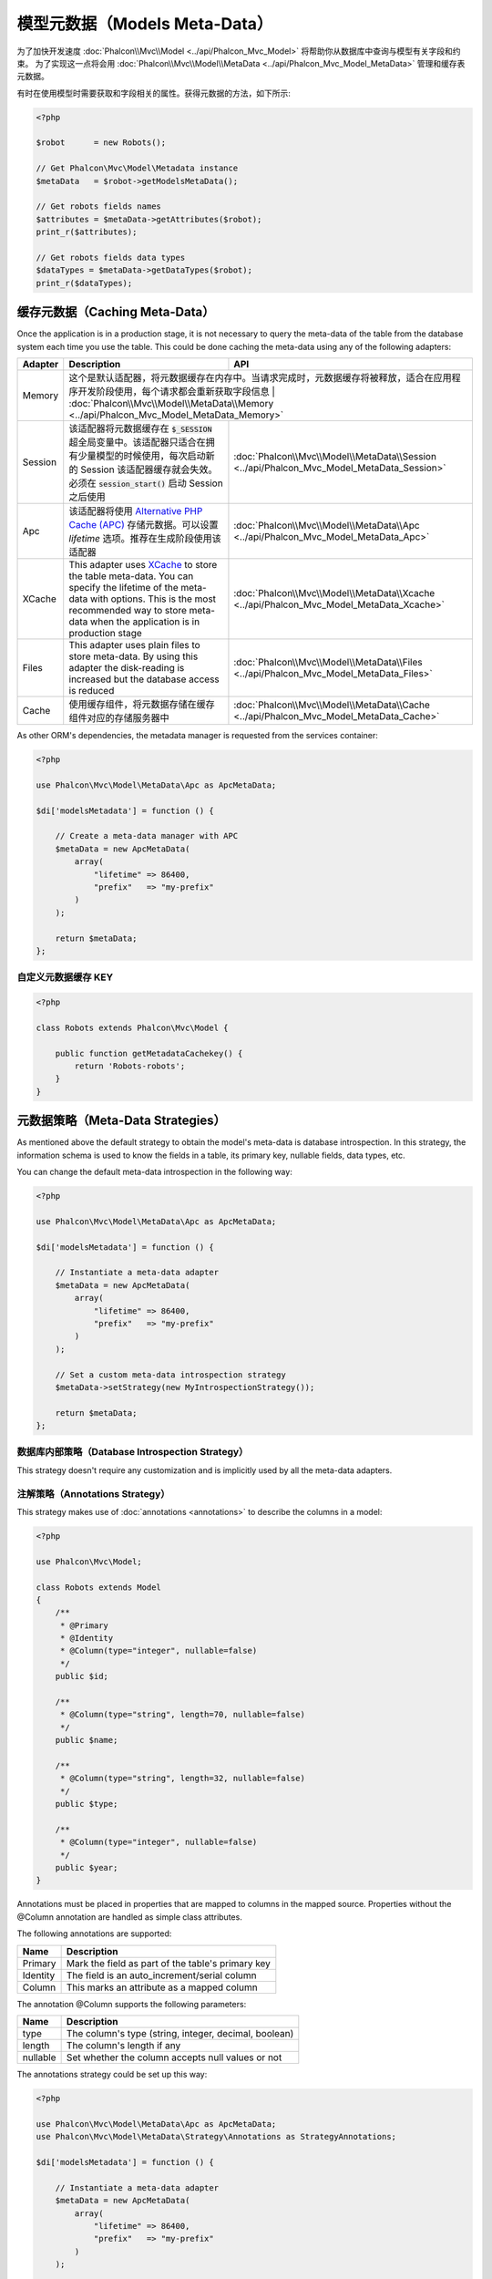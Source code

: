 模型元数据（Models Meta-Data）
==============================

为了加快开发速度 :doc:`Phalcon\\Mvc\\Model <../api/Phalcon_Mvc_Model>` 将帮助你从数据库中查询与模型有关字段和约束。
为了实现这一点将会用 :doc:`Phalcon\\Mvc\\Model\\MetaData <../api/Phalcon_Mvc_Model_MetaData>` 管理和缓存表元数据。

有时在使用模型时需要获取和字段相关的属性。获得元数据的方法，如下所示:

.. code-block:: php

    <?php

    $robot      = new Robots();

    // Get Phalcon\Mvc\Model\Metadata instance
    $metaData   = $robot->getModelsMetaData();

    // Get robots fields names
    $attributes = $metaData->getAttributes($robot);
    print_r($attributes);

    // Get robots fields data types
    $dataTypes = $metaData->getDataTypes($robot);
    print_r($dataTypes);

缓存元数据（Caching Meta-Data）
-------------------------------
Once the application is in a production stage, it is not necessary to query the meta-data of the table from the database system each
time you use the table. This could be done caching the meta-data using any of the following adapters:

+---------+---------------------------------------------------------------------------------------------------------------------------------------------------------------------------------------------------------------------------------+-------------------------------------------------------------------------------------------+
| Adapter | Description                                                                                                                                                                                                                     | API                                                                                       |
+=========+=================================================================================================================================================================================================================================+===========================================================================================+
| Memory  | 这个是默认适配器，将元数据缓存在内存中。当请求完成时，元数据缓存将被释放，适合在应用程序开发阶段使用，每个请求都会重新获取字段信息                                                                                             | :doc:`Phalcon\\Mvc\\Model\\MetaData\\Memory <../api/Phalcon_Mvc_Model_MetaData_Memory>`    |
+---------+---------------------------------------------------------------------------------------------------------------------------------------------------------------------------------------------------------------------------------+-------------------------------------------------------------------------------------------+
| Session | 该适配器将元数据缓存在 :code:`$_SESSION` 超全局变量中。该适配器只适合在拥有少量模型的时候使用，每次启动新的 Session 该适配器缓存就会失效。必须在 :code:`session_start()` 启动 Session 之后使用                                  | :doc:`Phalcon\\Mvc\\Model\\MetaData\\Session <../api/Phalcon_Mvc_Model_MetaData_Session>` |
+---------+---------------------------------------------------------------------------------------------------------------------------------------------------------------------------------------------------------------------------------+-------------------------------------------------------------------------------------------+
| Apc     | 该适配器将使用 `Alternative PHP Cache (APC)`_ 存储元数据。可以设置 `lifetime` 选项。推荐在生成阶段使用该适配器                                                                                                                  | :doc:`Phalcon\\Mvc\\Model\\MetaData\\Apc <../api/Phalcon_Mvc_Model_MetaData_Apc>`         |
+---------+---------------------------------------------------------------------------------------------------------------------------------------------------------------------------------------------------------------------------------+-------------------------------------------------------------------------------------------+
| XCache  | This adapter uses `XCache`_ to store the table meta-data. You can specify the lifetime of the meta-data with options. This is the most recommended way to store meta-data when the application is in production stage           | :doc:`Phalcon\\Mvc\\Model\\MetaData\\Xcache <../api/Phalcon_Mvc_Model_MetaData_Xcache>`   |
+---------+---------------------------------------------------------------------------------------------------------------------------------------------------------------------------------------------------------------------------------+-------------------------------------------------------------------------------------------+
| Files   | This adapter uses plain files to store meta-data. By using this adapter the disk-reading is increased but the database access is reduced                                                                                        | :doc:`Phalcon\\Mvc\\Model\\MetaData\\Files <../api/Phalcon_Mvc_Model_MetaData_Files>`     |
+---------+---------------------------------------------------------------------------------------------------------------------------------------------------------------------------------------------------------------------------------+-------------------------------------------------------------------------------------------+
| Cache   | 使用缓存组件，将元数据存储在缓存组件对应的存储服务器中                                                                                                                                                                          | :doc:`Phalcon\\Mvc\\Model\\MetaData\\Cache <../api/Phalcon_Mvc_Model_MetaData_Cache>`     |
+---------+---------------------------------------------------------------------------------------------------------------------------------------------------------------------------------------------------------------------------------+-------------------------------------------------------------------------------------------+

As other ORM's dependencies, the metadata manager is requested from the services container:

.. code-block:: php

    <?php

    use Phalcon\Mvc\Model\MetaData\Apc as ApcMetaData;

    $di['modelsMetadata'] = function () {

        // Create a meta-data manager with APC
        $metaData = new ApcMetaData(
            array(
                "lifetime" => 86400,
                "prefix"   => "my-prefix"
            )
        );

        return $metaData;
    };

自定义元数据缓存 KEY
^^^^^^^^^^^^^^^^^^^^

.. code-block:: php

    <?php

    class Robots extends Phalcon\Mvc\Model {

        public function getMetadataCachekey() {
            return 'Robots-robots';
        }
    }

元数据策略（Meta-Data Strategies）
----------------------------------
As mentioned above the default strategy to obtain the model's meta-data is database introspection. In this strategy, the information
schema is used to know the fields in a table, its primary key, nullable fields, data types, etc.

You can change the default meta-data introspection in the following way:

.. code-block:: php

    <?php

    use Phalcon\Mvc\Model\MetaData\Apc as ApcMetaData;

    $di['modelsMetadata'] = function () {

        // Instantiate a meta-data adapter
        $metaData = new ApcMetaData(
            array(
                "lifetime" => 86400,
                "prefix"   => "my-prefix"
            )
        );

        // Set a custom meta-data introspection strategy
        $metaData->setStrategy(new MyIntrospectionStrategy());

        return $metaData;
    };

数据库内部策略（Database Introspection Strategy）
^^^^^^^^^^^^^^^^^^^^^^^^^^^^^^^^^^^^^^^^^^^^^^^^^
This strategy doesn't require any customization and is implicitly used by all the meta-data adapters.

注解策略（Annotations Strategy）
^^^^^^^^^^^^^^^^^^^^^^^^^^^^^^^^
This strategy makes use of :doc:`annotations <annotations>` to describe the columns in a model:

.. code-block:: php

    <?php

    use Phalcon\Mvc\Model;

    class Robots extends Model
    {
        /**
         * @Primary
         * @Identity
         * @Column(type="integer", nullable=false)
         */
        public $id;

        /**
         * @Column(type="string", length=70, nullable=false)
         */
        public $name;

        /**
         * @Column(type="string", length=32, nullable=false)
         */
        public $type;

        /**
         * @Column(type="integer", nullable=false)
         */
        public $year;
    }

Annotations must be placed in properties that are mapped to columns in the mapped source. Properties without the @Column annotation
are handled as simple class attributes.

The following annotations are supported:

+----------+-------------------------------------------------------+
| Name     | Description                                           |
+==========+=======================================================+
| Primary  | Mark the field as part of the table's primary key     |
+----------+-------------------------------------------------------+
| Identity | The field is an auto_increment/serial column          |
+----------+-------------------------------------------------------+
| Column   | This marks an attribute as a mapped column            |
+----------+-------------------------------------------------------+

The annotation @Column supports the following parameters:

+----------+-------------------------------------------------------+
| Name     | Description                                           |
+==========+=======================================================+
| type     | The column's type (string, integer, decimal, boolean) |
+----------+-------------------------------------------------------+
| length   | The column's length if any                            |
+----------+-------------------------------------------------------+
| nullable | Set whether the column accepts null values or not     |
+----------+-------------------------------------------------------+

The annotations strategy could be set up this way:

.. code-block:: php

    <?php

    use Phalcon\Mvc\Model\MetaData\Apc as ApcMetaData;
    use Phalcon\Mvc\Model\MetaData\Strategy\Annotations as StrategyAnnotations;

    $di['modelsMetadata'] = function () {

        // Instantiate a meta-data adapter
        $metaData = new ApcMetaData(
            array(
                "lifetime" => 86400,
                "prefix"   => "my-prefix"
            )
        );

        // Set a custom meta-data database introspection
        $metaData->setStrategy(new StrategyAnnotations());

        return $metaData;
    };

自定义元数据（Manual Meta-Data）
--------------------------------
Phalcon can obtain the metadata for each model automatically without the developer must set them manually
using any of the introspection strategies presented above.

The developer also has the option of define the metadata manually. This strategy overrides
any strategy set in the  meta-data manager. New columns added/modified/removed to/from the mapped
table must be added/modified/removed also for everything to work properly.

The following example shows how to define the meta-data manually:

.. code-block:: php

    <?php

    use Phalcon\Mvc\Model;
    use Phalcon\Db\Column;
    use Phalcon\Mvc\Model\MetaData;

    class Robots extends Model
    {
        public function metaData()
        {
            return array(
                // Every column in the mapped table
                MetaData::MODELS_ATTRIBUTES => array(
                    'id', 'name', 'type', 'year'
                ),

                // Every column part of the primary key
                MetaData::MODELS_PRIMARY_KEY => array(
                    'id'
                ),

                // Every column that isn't part of the primary key
                MetaData::MODELS_NON_PRIMARY_KEY => array(
                    'name', 'type', 'year'
                ),

                // Every column that doesn't allows null values
                MetaData::MODELS_NOT_NULL => array(
                    'id', 'name', 'type'
                ),

                // Every column and their data types
                MetaData::MODELS_DATA_TYPES => array(
                    'id'   => Column::TYPE_INTEGER,
                    'name' => Column::TYPE_VARCHAR,
                    'type' => Column::TYPE_VARCHAR,
                    'year' => Column::TYPE_INTEGER
                ),

                // The columns that have numeric data types
                MetaData::MODELS_DATA_TYPES_NUMERIC => array(
                    'id'   => true,
                    'year' => true
                ),

                // The identity column, use boolean false if the model doesn't have
                // an identity column
                MetaData::MODELS_IDENTITY_COLUMN => 'id',

                // How every column must be bound/casted
                MetaData::MODELS_DATA_TYPES_BIND => array(
                    'id'   => Column::BIND_PARAM_INT,
                    'name' => Column::BIND_PARAM_STR,
                    'type' => Column::BIND_PARAM_STR,
                    'year' => Column::BIND_PARAM_INT
                ),

                // Fields that must be ignored from INSERT SQL statements
                MetaData::MODELS_AUTOMATIC_DEFAULT_INSERT => array(
                    'year' => true
                ),

                // Fields that must be ignored from UPDATE SQL statements
                MetaData::MODELS_AUTOMATIC_DEFAULT_UPDATE => array(
                    'year' => true
                ),

                // Default values for columns
                MetaData::MODELS_DEFAULT_VALUES => array(
                    'year' => '2015'
                ),

                // Fields that allow empty strings
                MetaData::MODELS_EMPTY_STRING_VALUES => array(
                    'name' => true
                )
            );
        }
    }

.. _Alternative PHP Cache (APC): http://www.php.net/manual/en/book.apc.php
.. _XCache: http://xcache.lighttpd.net/
